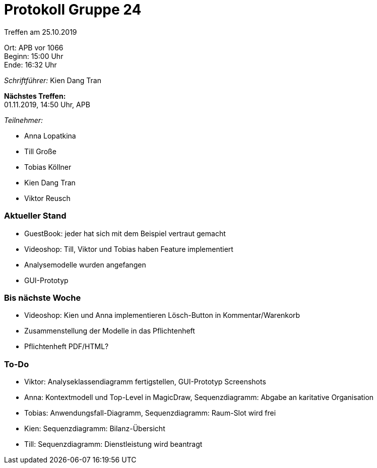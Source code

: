 = Protokoll Gruppe 24

Treffen am 25.10.2019

Ort:      APB vor 1066 +
Beginn:   15:00 Uhr +
Ende:     16:32 Uhr

__Schriftführer:__ Kien Dang Tran

*Nächstes Treffen:* +
01.11.2019, 14:50 Uhr, APB

__Teilnehmer:__
//Tabellarisch oder Aufzählung, Kennzeichnung von Teilnehmern mit besonderer Rolle (z.B. Kunde)

- Anna Lopatkina
- Till Große
- Tobias Köllner
- Kien Dang Tran
- Viktor Reusch

// == Bemerkungen
// Verwarnungen, besondere Vorfälle, Organisatorisches, wichtige getroffene Entscheidungen

////
== Retrospektive des letzten Sprints
*Issue referenziert die Issue ID von GitHub*
// Wie ist der Status der im letzten Sprint erstellten Issues/veteilten Aufgaben?

// See http://asciidoctor.org/docs/user-manual/=tables
[option="headers"]
|===
|Issue |Aufgabe |Status |Bemerkung
|…     |…       |…      |…
|===
////


=== Aktueller Stand
- GuestBook: jeder hat sich mit dem Beispiel vertraut gemacht
- Videoshop: Till, Viktor und Tobias haben Feature implementiert
- Analysemodelle wurden angefangen
- GUI-Prototyp

=== Bis nächste Woche
- Videoshop: Kien und Anna implementieren Lösch-Button in Kommentar/Warenkorb
- Zusammenstellung der Modelle in das Pflichtenheft
- Pflichtenheft PDF/HTML?

=== To-Do
- Viktor: Analyseklassendiagramm fertigstellen, GUI-Prototyp Screenshots
- Anna: Kontextmodell und Top-Level in MagicDraw, Sequenzdiagramm: Abgabe an karitative Organisation
- Tobias: Anwendungsfall-Diagramm, Sequenzdiagramm: Raum-Slot wird frei
- Kien: Sequenzdiagramm: Bilanz-Übersicht
- Till: Sequenzdiagramm: Dienstleistung wird beantragt

////
// See http://asciidoctor.org/docs/user-manual/=tables
 [option="headers"]
|===
|Issue |Titel |Beschreibung |Verantwortlicher |Status
|…     |…     |…            |…                |…
|===
////
